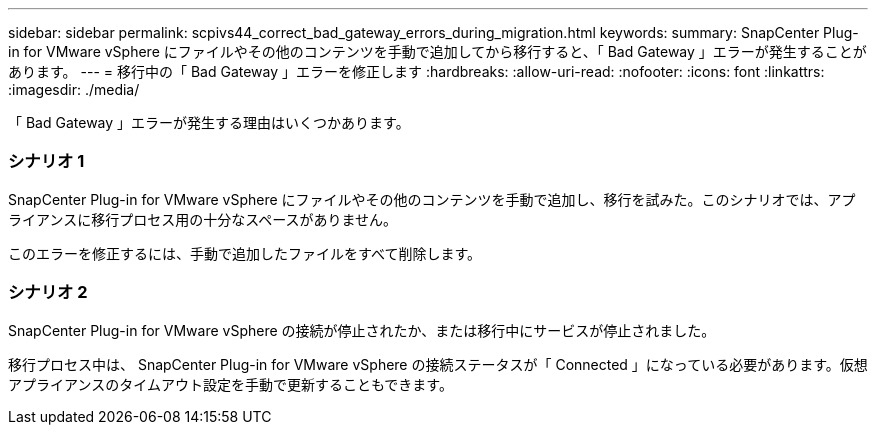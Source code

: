 ---
sidebar: sidebar 
permalink: scpivs44_correct_bad_gateway_errors_during_migration.html 
keywords:  
summary: SnapCenter Plug-in for VMware vSphere にファイルやその他のコンテンツを手動で追加してから移行すると、「 Bad Gateway 」エラーが発生することがあります。 
---
= 移行中の「 Bad Gateway 」エラーを修正します
:hardbreaks:
:allow-uri-read: 
:nofooter: 
:icons: font
:linkattrs: 
:imagesdir: ./media/


[role="lead"]
「 Bad Gateway 」エラーが発生する理由はいくつかあります。



=== シナリオ 1

SnapCenter Plug-in for VMware vSphere にファイルやその他のコンテンツを手動で追加し、移行を試みた。このシナリオでは、アプライアンスに移行プロセス用の十分なスペースがありません。

このエラーを修正するには、手動で追加したファイルをすべて削除します。



=== シナリオ 2

SnapCenter Plug-in for VMware vSphere の接続が停止されたか、または移行中にサービスが停止されました。

移行プロセス中は、 SnapCenter Plug-in for VMware vSphere の接続ステータスが「 Connected 」になっている必要があります。仮想アプライアンスのタイムアウト設定を手動で更新することもできます。
